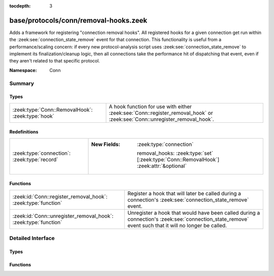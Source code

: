 :tocdepth: 3

base/protocols/conn/removal-hooks.zeek
======================================
.. zeek:namespace:: Conn

Adds a framework for registering "connection removal hooks".
All registered hooks for a given connection get run within the
:zeek:see:`connection_state_remove` event for that connection.
This functionality is useful from a performance/scaling concern:
if every new protocol-analysis script uses
:zeek:see:`connection_state_remove` to implement its finalization/cleanup
logic, then all connections take the performance hit of dispatching that
event, even if they aren't related to that specific protocol.

:Namespace: Conn

Summary
~~~~~~~
Types
#####
================================================= ===========================================================================
:zeek:type:`Conn::RemovalHook`: :zeek:type:`hook` A hook function for use with either :zeek:see:`Conn::register_removal_hook`
                                                  or :zeek:see:`Conn::unregister_removal_hook`.
================================================= ===========================================================================

Redefinitions
#############
============================================ =========================================================================================
:zeek:type:`connection`: :zeek:type:`record` 
                                             
                                             :New Fields: :zeek:type:`connection`
                                             
                                               removal_hooks: :zeek:type:`set` [:zeek:type:`Conn::RemovalHook`] :zeek:attr:`&optional`
============================================ =========================================================================================

Functions
#########
=============================================================== =====================================================================
:zeek:id:`Conn::register_removal_hook`: :zeek:type:`function`   Register a hook that will later be called during a connection's
                                                                :zeek:see:`connection_state_remove` event.
:zeek:id:`Conn::unregister_removal_hook`: :zeek:type:`function` Unregister a hook that would have been called during a connection's
                                                                :zeek:see:`connection_state_remove` event such that it will no longer
                                                                be called.
=============================================================== =====================================================================


Detailed Interface
~~~~~~~~~~~~~~~~~~
Types
#####
.. zeek:type:: Conn::RemovalHook
   :source-code: base/protocols/conn/removal-hooks.zeek 17 17

   :Type: :zeek:type:`hook` (c: :zeek:type:`connection`) : :zeek:type:`bool`

   A hook function for use with either :zeek:see:`Conn::register_removal_hook`
   or :zeek:see:`Conn::unregister_removal_hook`.  The :zeek:see:`connection`
   argument refers to the connection currently being removed within a
   :zeek:see:`connection_state_remove` event.

Functions
#########
.. zeek:id:: Conn::register_removal_hook
   :source-code: base/protocols/conn/removal-hooks.zeek 47 60

   :Type: :zeek:type:`function` (c: :zeek:type:`connection`, hk: :zeek:type:`Conn::RemovalHook`) : :zeek:type:`bool`

   Register a hook that will later be called during a connection's
   :zeek:see:`connection_state_remove` event.
   

   :param c: The associated connection whose :zeek:see:`connection_state_remove`
      event should trigger a callback to *hk*.
   

   :param hk: The hook function to use as a callback.
   

   :returns: false if the provided hook was previously registered, else true.

.. zeek:id:: Conn::unregister_removal_hook
   :source-code: base/protocols/conn/removal-hooks.zeek 62 72

   :Type: :zeek:type:`function` (c: :zeek:type:`connection`, hk: :zeek:type:`Conn::RemovalHook`) : :zeek:type:`bool`

   Unregister a hook that would have been called during a connection's
   :zeek:see:`connection_state_remove` event such that it will no longer
   be called.
   

   :param c: The associated connection whose :zeek:see:`connection_state_remove`
      event could have triggered a callback to *hk*.
   

   :param hk: The hook function that would have been used as a callback.
   

   :returns: true if the provided hook was previously registered, else false.


